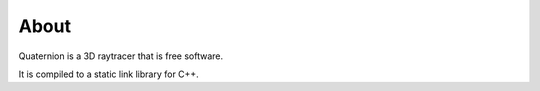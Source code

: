 About
=====

Quaternion is a 3D raytracer that is free software.

It is compiled to a static link library for C++.
